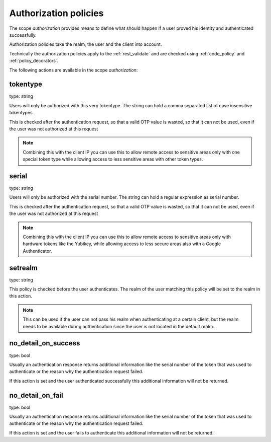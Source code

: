 .. _authorization_policies:

Authorization policies
-----------------------

.. index:: authorization policies

The scope *authorization* provides means to define
what should happen if a user proved his identity
and authenticated successfully.

Authorization policies take the realm, the user
and the client into account.

Technically the authorization policies apply
to the :ref:`rest_validate` and are checked
using :ref:`code_policy` and
:ref:`policy_decorators`.

The following actions are available in the scope 
*authorization*:

tokentype
~~~~~~~~~

type: string

Users will only be authorized with this very tokentype.
The string can hold a comma separated list of
case insensitive tokentypes.

This is checked after the authentication request, so that a valid OTP value
is wasted, so that it can not be used, even if the user was not authorized at
this request

.. note:: Combining this with the client IP
   you can use this to allow remote access to 
   sensitive areas only with one special token type
   while allowing access to less sensitive areas
   with other token types.

serial
~~~~~~

type: string

Users will only be authorized with the serial number.
The string can hold a regular expression as serial
number.

This is checked after the authentication request, so that a valid OTP value
is wasted, so that it can not be used, even if the user was not authorized at
this request

.. note:: Combining this with the client IP
   you can use this to allow remote access to 
   sensitive areas only with hardware tokens
   like the Yubikey, while allowing access
   to less secure areas also with a Google
   Authenticator.

setrealm
~~~~~~~~

type: string

This policy is checked before the user authenticates.
The realm of the user matching this policy will be set to
the realm in this action. 

.. note:: This can be used if the user can not pass his
   realm when authenticating at a certain client, but
   the realm needs to be available during authentication
   since the user is not located in the default realm.

no_detail_on_success
~~~~~~~~~~~~~~~~~~~~

type: bool

Usually an authentication response returns additional information like the
serial number of the token that was used to authenticate or the reason why
the authentication request failed.

If this action is set and the user authenticated successfully
this additional information will not be returned.

no_detail_on_fail
~~~~~~~~~~~~~~~~~

type: bool

Usually an authentication response returns additional information like the
serial number of the token that was used to authenticate or the reason why
the authentication request failed.

If this action is set and the user fails to authenticate
this additional information will not be returned.

